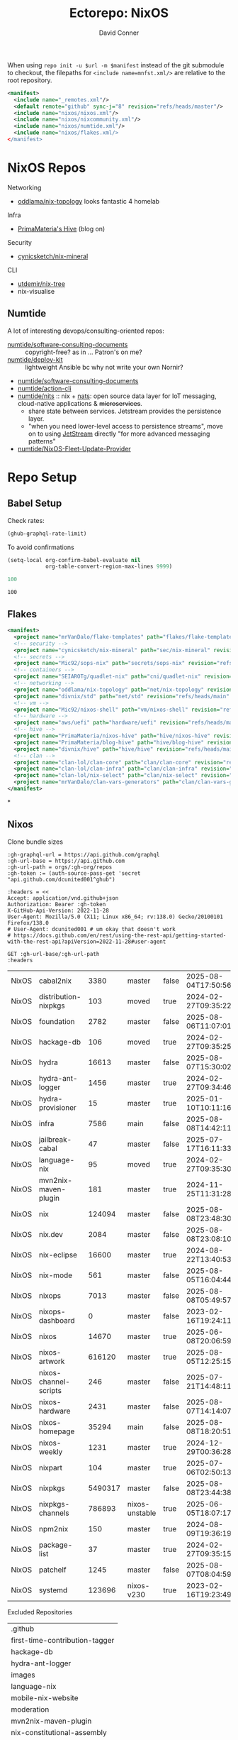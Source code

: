 #+title:     Ectorepo: NixOS
#+author:    David Conner
#+email:     noreply@te.xel.io
#+PROPERTY: header-args :comments none

When using =repo init -u $url -m $manifest= instead of the git submodule to
checkout, the filepaths for =<include name=mnfst.xml/>= are relative to the root
repository.

#+begin_src xml :tangle default.xml
<manifest>
  <include name="_remotes.xml"/>
  <default remote="github" sync-j="8" revision="refs/heads/master"/>
  <include name="nixos/nixos.xml"/>
  <include name="nixos/nixcommunity.xml"/>
  <include name="nixos/numtide.xml"/>
  <include name="nixos/flakes.xml/>
</manifest>
#+end_src

* NixOS Repos

Networking

+ [[https://github.com/oddlama/nix-topology?tab=readme-ov-file][oddlama/nix-topology]] looks fantastic 4 homelab

Infra

+ [[https://primamateria.github.io/blog/hive/][PrimaMateria's Hive]] (blog on)

Security

+ [[https://github.com/cynicsketch/nix-mineral][cynicsketch/nix-mineral]]

CLI

+ [[https://github.com/utdemir/nix-tree][utdemir/nix-tree]]
+ nix-visualise

** Numtide

A lot of interesting devops/consulting-oriented repos:

+ [[https://github.com/numtide/software-consulting-documents][numtide/software-consulting-documents]] :: copyright-free? as in ... Patron's on
  me?
+ [[https://github.com/numtide/deploy-kit][numtide/deploy-kit]] :: lightweight Ansible bc why not write your own Nornir?
+ [[https://github.com/numtide/generate-terraform-provider-shim][numtide/software-consulting-documents]]
+ [[https://github.com/numtide/action-cli][numtide/action-cli]]
+ [[https://github.com/numtide/nits][numtide/nits]] :: nix + [[https://docs.nats.io/?_gl=1*16na8r0*_ga*ODgyMTUzOTYxLjE3NTQ5MDgwNjU.*_ga_6242VH03CH*czE3NTQ5MDgwNjQkbzEkZzAkdDE3NTQ5MDgwNjgkajU2JGwwJGgw][nats]]: open source data layer for IoT messaging,
  cloud-native applications & +microservices+.
  - share state between services. Jetstream provides the persistence layer.
  - "when you need lower-level access to persistence streams", move on to using
    [[https://github.com/nats-io/nats.docs/blob/master/nats-concepts/jetstream/README.md][JetStream]] directly "for more advanced messaging patterns"
+ [[https://github.com/numtide/NixOS-Fleet-Update-Provider][numtide/NixOS-Fleet-Update-Provider​]]




* Repo Setup
** Babel Setup

Check rates:

#+begin_src emacs-lisp :results value code :exports code
(ghub-graphql-rate-limit)
#+end_src

To avoid confirmations

#+begin_src emacs-lisp
(setq-local org-confirm-babel-evaluate nil
            org-table-convert-region-max-lines 9999)
#+end_src


#+name: nrepos
#+begin_src emacs-lisp
100
#+end_src

#+RESULTS: nrepos
: 100

** Flakes

#+begin_src xml :tangle flakes.xml :noweb yes
<manifest>
  <project name="mrVanDalo/flake-templates" path="flakes/flake-templates" revision="refs/heads/main" remote="github"/>
  <!-- security -->
  <project name="cynicsketch/nix-mineral" path="sec/nix-mineral" revision="refs/heads/main" remote="github"/>
  <!-- secrets -->
  <project name="Mic92/sops-nix" path="secrets/sops-nix" revision="refs/heads/master" remote="github"/>
  <!-- containers -->
  <project name="SEIAROTg/quadlet-nix" path="cni/quadlet-nix" revision="refs/heads/main" remote="github"/>
  <!-- networking -->
  <project name="oddlama/nix-topology" path="net/nix-topology" revision="refs/heads/main" remote="github"/>
  <project name="divnix/std" path="net/std" revision="refs/heads/main" remote="github"/>
  <!-- vm -->
  <project name="Mic92/nixos-shell" path="vm/nixos-shell" revision="refs/heads/master" remote="github"/>
  <!-- hardware -->
  <project name="aws/uefi" path="hardware/uefi" revision="refs/heads/main" remote="github"/>
  <!-- hive -->
  <project name="PrimaMateria/nixos-hive" path="hive/nixos-hive" revision="refs/heads/main" remote="github"/>
  <project name="PrimaMateria/blog-hive" path="hive/blog-hive" revision="refs/heads/main" remote="github"/>
  <project name="divnix/hive" path="hive/hive" revision="refs/heads/main" remote="github"/>
  <!-- clan -->
  <project name="clan-lol/clan-core" path="clan/clan-core" revision="refs/heads/main" remote="github"/>
  <project name="clan-lol/clan-infra" path="clan/clan-infra" revision="refs/heads/main" remote="github"/>
  <project name="clan-lol/nix-select" path="clan/nix-select" revision="refs/heads/main" remote="github"/>
  <project name="mrVanDalo/clan-vars-generators" path="clan/clan-vars-generators" revision="refs/heads/main" remote="github"/>
</manifest>
#+end_src

*

** Nixos

Clone bundle sizes

#+name: fetchMetadata
#+headers: :var gh-org="FreeCAD" :jq-args "--raw-output" :eval query :results table
#+begin_src restclient :jq "sort_by(-.size) | map([.owner.login, .name, .size, .default_branch, .archived, .updated_at])[] | @csv"
:gh-graphql-url = https://api.github.com/graphql
:gh-url-base = https://api.github.com
:gh-url-path = orgs/:gh-org/repos
:gh-token := (auth-source-pass-get 'secret "api.github.com/dcunited001^ghub")

:headers = <<
Accept: application/vnd.github+json
Authorization: Bearer :gh-token
X-GitHub-Api-Version: 2022-11-28
User-Agent: Mozilla/5.0 (X11; Linux x86_64; rv:138.0) Gecko/20100101 Firefox/138.0
# User-Agent: dcunited001 # um okay that doesn't work
# https://docs.github.com/en/rest/using-the-rest-api/getting-started-with-the-rest-api?apiVersion=2022-11-28#user-agent

GET :gh-url-base/:gh-url-path
:headers
#+end_src

#+RESULTS: fetchMetadata

#+name: nixosMetadata
#+call: fetchMetadata(gh-org="nixos")

#+RESULTS: nixosMetadata
| NixOS | cabal2nix             |    3380 | master         | false | 2025-08-04T17:50:56Z |
| NixOS | distribution-nixpkgs  |     103 | moved          | true  | 2024-02-27T09:35:22Z |
| NixOS | foundation            |    2782 | master         | false | 2025-08-06T11:07:01Z |
| NixOS | hackage-db            |     106 | moved          | true  | 2024-02-27T09:35:25Z |
| NixOS | hydra                 |   16613 | master         | false | 2025-08-07T15:30:02Z |
| NixOS | hydra-ant-logger      |    1456 | master         | true  | 2024-02-27T09:34:46Z |
| NixOS | hydra-provisioner     |      15 | master         | true  | 2025-01-10T10:11:16Z |
| NixOS | infra                 |    7586 | main           | false | 2025-08-08T14:42:11Z |
| NixOS | jailbreak-cabal       |      47 | master         | false | 2025-07-17T16:11:33Z |
| NixOS | language-nix          |      95 | moved          | true  | 2024-02-27T09:35:30Z |
| NixOS | mvn2nix-maven-plugin  |     181 | master         | true  | 2024-11-25T11:31:28Z |
| NixOS | nix                   |  124094 | master         | false | 2025-08-08T23:48:30Z |
| NixOS | nix.dev               |    2084 | master         | false | 2025-08-08T23:08:10Z |
| NixOS | nix-eclipse           |   16600 | master         | true  | 2024-08-22T13:40:53Z |
| NixOS | nix-mode              |     561 | master         | false | 2025-08-05T16:04:44Z |
| NixOS | nixops                |    7013 | master         | false | 2025-08-08T05:49:57Z |
| NixOS | nixops-dashboard      |       0 | master         | false | 2023-02-16T19:24:11Z |
| NixOS | nixos                 |   14670 | master         | true  | 2025-06-08T20:06:59Z |
| NixOS | nixos-artwork         |  616120 | master         | true  | 2025-08-05T12:25:15Z |
| NixOS | nixos-channel-scripts |     246 | master         | false | 2025-07-21T14:48:11Z |
| NixOS | nixos-hardware        |    2431 | master         | false | 2025-08-07T14:14:07Z |
| NixOS | nixos-homepage        |   35294 | main           | false | 2025-08-08T18:20:51Z |
| NixOS | nixos-weekly          |    1231 | master         | true  | 2024-12-29T00:36:28Z |
| NixOS | nixpart               |     104 | master         | true  | 2025-07-06T02:50:13Z |
| NixOS | nixpkgs               | 5490317 | master         | false | 2025-08-08T23:44:38Z |
| NixOS | nixpkgs-channels      |  786893 | nixos-unstable | true  | 2025-06-05T18:07:17Z |
| NixOS | npm2nix               |     150 | master         | true  | 2024-08-09T19:36:19Z |
| NixOS | package-list          |      37 | master         | true  | 2024-02-27T09:35:15Z |
| NixOS | patchelf              |    1245 | master         | false | 2025-08-07T08:04:59Z |
| NixOS | systemd               |  123696 | nixos-v230     | true  | 2023-02-16T19:23:49Z |

Excluded Repositories

#+NAME: nixosReposExclude
| .github                        |
| first-time-contribution-tagger |
| hackage-db                     |
| hydra-ant-logger               |
| images                         |
| language-nix                   |
| mobile-nix-website             |
| moderation                     |
| mvn2nix-maven-plugin           |
| nix-constitutional-assembly    |
| nix-eclipse                    |
| nixops-dashboard               |
| nixos                          |
| nixos-artwork                  |
| nixos-weekly                   |
| nixpart                        |
| rfc-steering-committee         |
| sc-election-2024               |
| surveys                        |
| systemd                        |
| teams-collaboration            |
| whats-new-in-nix               |


** Nixos Repos

#+name: nixosRepos
#+begin_src emacs-lisp :var nrepos=60 :results replace vector value :exports code :noweb yes
(ghub-graphql
 (graphql-query ((organization
                  :arguments ((login . "nixos"))
                  (repositories
                   :arguments ((first . <<nrepos()>>)
                               (orderBy . ((field . UPDATED_AT)
                                           (direction . DESC))))
                   (edges
                    (node (owner login)
                          name
                          (defaultBranchRef prefix name)
                          url
                          updatedAt
                          isArchived)))))))
#+end_src

#+name: nixosReposXML
#+begin_src emacs-lisp :var gqldata=nixosRepos repos-exclude=nixosReposExclude :results value html
(setq -gql-data gqldata)

;; no repos-core variable
;; (repos-core (flatten-list repos- core))

(let* ((repos-exclude (flatten-list repos-exclude)))
  (thread-first
    (thread-last
      (a-get* (nthcdr 0 gqldata) 'data 'organization 'repositories 'edges)
      (mapcar (lambda (el) (a-get* el 'node)))

      ;; filter archived repos
      (seq-filter (lambda (el) (not (a-get* el 'isArchived))))

      ;; filter repos in reposExclude list
      (seq-filter (lambda (el) (not (member (a-get* el 'name) repos-exclude))))
      (mapcar (lambda (el)
                (let* ((raw-name (a-get* el 'name))

                       ;; (repo-core? (member raw-name repos-core))

                       (path-dirs (list "nixos" raw-name))

                       ;; (path-dirs (cond (repo-core? (list "core" raw-name))
                       ;;                 (t (list "misc" raw-name))))

                       (path (string-join path-dirs "/"))
                       (ref (concat (a-get* el 'defaultBranchRef 'prefix)
                                    (a-get* el 'defaultBranchRef 'name)))
                       (name (string-join (list (a-get* el 'owner 'login)
                                                (a-get* el 'name)) "/")))
                  (concat "<project"
                          " name=\"" name
                          "\" path=\"" path
                          "\" revision=\"" ref "\" remote=\"github\"/>")))))
    (cl-sort 'string-lessp :key 'downcase)
    (string-join "\n")))
#+end_src

#+RESULTS: nixosReposXML

*** Generate XML

Generate =nixos.xml=

#+begin_src xml :tangle nixos.xml :noweb yes
<manifest>
  <<nixosReposXML()>>
</manifest>
#+end_src
** nix-community

#+name: nixcommunityMetadata
#+call: fetchMetadata(gh-org="nix-community")

#+RESULTS: nixcommunityMetadata
| nix-community | NUR                   | 162654 | main   | false | 2025-08-08T21:54:14Z |
| nix-community | home-manager          | 109413 | master | false | 2025-08-08T23:37:49Z |
| nix-community | pypi2nix              |  33671 | master | true  | 2025-06-05T18:07:08Z |
| nix-community | luarocks-nix          |  12588 | master | false | 2025-04-09T03:52:26Z |
| nix-community | todomvc-nix           |  10130 | master | false | 2025-07-16T21:02:18Z |
| nix-community | vulnix                |   4050 | master | false | 2025-08-08T17:02:38Z |
| nix-community | nixbox                |   1668 | master | false | 2025-07-25T14:01:11Z |
| nix-community | nix-bundle            |   1478 | master | false | 2025-08-08T06:01:07Z |
| nix-community | emacs2nix             |   1251 | master | false | 2025-04-05T16:15:40Z |
| nix-community | nix-emacs             |    986 | master | false | 2025-06-27T17:12:51Z |
| nix-community | nixpkgs-update        |    941 | main   | false | 2025-08-07T14:14:03Z |
| nix-community | yarn2nix              |    814 | master | true  | 2025-08-03T04:49:47Z |
| nix-community | nix-index             |    510 | master | false | 2025-08-08T18:57:54Z |
| nix-community | builtwithnix.org      |    438 | master | false | 2025-07-08T21:11:35Z |
| nix-community | nixos-generators      |    333 | master | false | 2025-08-08T19:16:26Z |
| nix-community | pip2nix               |    320 | master | false | 2025-08-06T04:47:44Z |
| nix-community | setup.nix             |    319 | master | true  | 2023-06-25T18:32:53Z |
| nix-community | bundix                |    313 | master | false | 2025-08-01T23:33:03Z |
| nix-community | pnpm2nix              |    295 | master | false | 2025-07-26T08:43:30Z |
| nix-community | nix-zsh-completions   |    202 | master | false | 2025-08-05T21:06:20Z |
| nix-community | nur-packages-template |    162 | main   | false | 2025-08-01T18:03:23Z |
| nix-community | nixGL                 |    122 | main   | false | 2025-08-08T23:48:13Z |
| nix-community | mavenix               |    120 | master | false | 2025-05-03T14:55:21Z |
| nix-community | acpi_call             |    112 | master | false | 2025-08-03T07:09:46Z |
| nix-community | linuxkit-nix          |     91 | master | true  | 2025-02-16T06:26:55Z |
| nix-community | nur-update            |     65 | main   | false | 2025-07-28T20:45:59Z |
| nix-community | vagrant-nixos-plugin  |     50 | master | false | 2025-02-21T23:00:57Z |
| nix-community | docker-nix            |     40 | master | true  | 2024-12-12T08:14:38Z |
| nix-community | google-summer-of-code |     29 | master | true  | 2024-02-12T04:12:26Z |
| nix-community | wiki                  |     11 | master | true  | 2025-06-15T17:51:28Z |

Excluded Repositories

#+NAME: nixcommunityReposExclude
| .github                    |
| all-cabal-json             |
| bundix                     |
| composer-local-repo-plugin |
| dream2nix-auto-test        |
| eask2nix                   |

#+name: nixcommunityRepos
#+begin_src emacs-lisp :var nrepos=60 :results replace vector value :exports code :noweb yes
(ghub-graphql
 (graphql-query ((organization
                  :arguments ((login . "nix-community"))
                  (repositories
                   :arguments ((first . <<nrepos()>>)
                               (orderBy . ((field . UPDATED_AT)
                                           (direction . DESC))))
                   (edges
                    (node (owner login)
                          name
                          (defaultBranchRef prefix name)
                          url
                          updatedAt
                          isArchived)))))))
#+end_src

#+name: nixcommunityReposXML
#+begin_src emacs-lisp :var gqldata=nixcommunityRepos repos-exclude=nixcommunityReposExclude :results value html
(setq -gql-data gqldata)

;; no repos-core variable
;; (repos-core (flatten-list repos- core))

(let* ((repos-exclude (flatten-list repos-exclude)))
  (thread-first
    (thread-last
      (a-get* (nthcdr 0 gqldata) 'data 'organization 'repositories 'edges)
      (mapcar (lambda (el) (a-get* el 'node)))

      ;; filter archived repos
      (seq-filter (lambda (el) (not (a-get* el 'isArchived))))

      ;; filter repos in reposExclude list
      (seq-filter (lambda (el) (not (member (a-get* el 'name) repos-exclude))))
      (mapcar (lambda (el)
                (let* ((raw-name (a-get* el 'name))

                       ;; (repo-core? (member raw-name repos-core))

                       (path-dirs (list "nix-community" raw-name))

                       ;; (path-dirs (cond (repo-core? (list "core" raw-name))
                       ;;                 (t (list "misc" raw-name))))

                       (path (string-join path-dirs "/"))
                       (ref (concat (a-get* el 'defaultBranchRef 'prefix)
                                    (a-get* el 'defaultBranchRef 'name)))
                       (name (string-join (list (a-get* el 'owner 'login)
                                                (a-get* el 'name)) "/")))
                  (concat "<project"
                          " name=\"" name
                          "\" path=\"" path
                          "\" revision=\"" ref "\" remote=\"github\"/>")))))
    (cl-sort 'string-lessp :key 'downcase)
    (string-join "\n")))
#+end_src

*** Generate XML

Generate =nixcommunity.xml=

#+begin_src xml :tangle nixcommunity.xml :noweb yes
<manifest>
  <<nixcommunityReposXML()>>
</manifest>
#+end_src

** Numtide

#+name: numtideMetadata
#+call: fetchMetadata(gh-org="numtide")

#+RESULTS: numtideMetadata
| numtide | action-cli                       |      52 | main   | false | 2025-02-01T18:56:50Z |
| numtide | cert-wizard                      |      39 | main   | false | 2025-06-19T19:36:55Z |
| numtide | clean-git-action                 |      55 | main   | false | 2025-06-19T19:37:29Z |
| numtide | devshell                         |    1532 | main   | false | 2025-08-10T08:44:09Z |
| numtide | docker-host-forwarder            |       3 | main   | false | 2024-07-26T18:05:57Z |
| numtide | flake-utils                      |     113 | main   | false | 2025-08-06T21:28:37Z |
| numtide | freelancer-toolbox               |     318 | main   | false | 2025-07-16T21:26:42Z |
| numtide | generate-terraform-provider-shim |      50 | main   | false | 2025-06-18T02:10:35Z |
| numtide | .github                          |      17 | main   | false | 2025-03-18T21:49:03Z |
| numtide | github-deploy                    |    7072 | main   | false | 2025-03-18T17:31:02Z |
| numtide | kuta                             |    2151 | master | true  | 2023-01-28T05:06:21Z |
| numtide | nar-serve                        |     393 | main   | false | 2025-05-03T06:14:01Z |
| numtide | nix-eval-cache                   |      24 | main   | false | 2025-04-24T16:02:28Z |
| numtide | nix-filter                       |      63 | main   | false | 2025-08-06T13:42:24Z |
| numtide | nix-gitignore                    |       8 | master | true  | 2023-03-02T04:15:10Z |
| numtide | nix-parallel-test-case           |      50 | master | true  | 2023-01-28T15:55:52Z |
| numtide | nixpkgs                          | 3783551 | master | false | 2024-06-17T07:01:00Z |
| numtide | nixpkgs-unfree                   |     379 | main   | false | 2025-07-28T18:15:44Z |
| numtide | numtide.github.io                |       4 | main   | false | 2024-06-17T06:58:31Z |
| numtide | serve-go                         |      48 | main   | false | 2025-03-18T17:31:02Z |
| numtide | software-consulting-documents    |      45 | main   | false | 2023-07-07T13:19:09Z |
| numtide | terraform-deploy-nixos-flakes    |      10 | main   | false | 2025-03-18T17:31:02Z |
| numtide | terraform-linuxbox-monitorpack   |      37 | main   | false | 2025-03-18T17:31:02Z |
| numtide | terraform-linuxbox-traefik       |       6 | main   | false | 2025-03-18T17:31:02Z |
| numtide | terraform-nix-build              |       3 | main   | false | 2024-06-17T06:58:30Z |
| numtide | terraform-nixos-amis             |      14 | main   | false | 2025-03-18T21:49:02Z |
| numtide | terraform-provider-linuxbox      |     301 | main   | false | 2025-04-01T01:51:46Z |
| numtide | terraform-provider-secret        |    8273 | main   | false | 2023-07-01T17:03:48Z |
| numtide | treefmt                          |    3703 | main   | false | 2025-08-11T08:05:26Z |
| numtide | yarnlock2json                    |      13 | master | true  | 2023-01-28T18:27:03Z |

Excluded Repositories

#+NAME: numtideReposExclude
| .github                   |
| cert-wizard               |
| docker-host-forwarder     |
| go-nix                    |
| hwinfo                    |
| linux-lkl                 |
| matterircd                |
| nixmodules                |
| nixpkgs                   |
| activate                  |
| nix-stdlib                |
| numtide.github.io         |
| OpenGen.nix               |
| pro-spec                  |
| terraform-nix-build       |
| terraform-provider-secret |
| terraform-upload-ami      |

#+name: numtideRepos
#+begin_src emacs-lisp :var nrepos=60 :results replace vector value :exports code :noweb yes
(ghub-graphql
 (graphql-query ((organization
                  :arguments ((login . "numtide"))
                  (repositories
                   :arguments ((first . <<nrepos()>>)
                               (orderBy . ((field . UPDATED_AT)
                                           (direction . DESC))))
                   (edges
                    (node (owner login)
                          name
                          (defaultBranchRef prefix name)
                          url
                          updatedAt
                          isArchived)))))))
#+end_src

#+name: numtideReposXML
#+begin_src emacs-lisp :var gqldata=numtideRepos repos-exclude=numtideReposExclude :results value html
(setq -gql-data gqldata)

;; no repos-core variable
;; (repos-core (flatten-list repos- core))

(let* ((repos-exclude (flatten-list repos-exclude)))
  (thread-first
    (thread-last
      (a-get* (nthcdr 0 gqldata) 'data 'organization 'repositories 'edges)
      (mapcar (lambda (el) (a-get* el 'node)))

      ;; filter archived repos
      (seq-filter (lambda (el) (not (a-get* el 'isArchived))))

      ;; filter repos in reposExclude list
      (seq-filter (lambda (el) (not (member (a-get* el 'name) repos-exclude))))
      (mapcar (lambda (el)
                (let* ((raw-name (a-get* el 'name))

                       ;; (repo-core? (member raw-name repos-core))

                       (path-dirs (list "numtide" raw-name))

                       ;; (path-dirs (cond (repo-core? (list "core" raw-name))
                       ;;                 (t (list "misc" raw-name))))

                       (path (string-join path-dirs "/"))
                       (ref (concat (a-get* el 'defaultBranchRef 'prefix)
                                    (a-get* el 'defaultBranchRef 'name)))
                       (name (string-join (list (a-get* el 'owner 'login)
                                                (a-get* el 'name)) "/")))
                  (concat "<project"
                          " name=\"" name
                          "\" path=\"" path
                          "\" revision=\"" ref "\" remote=\"github\"/>")))))
    (cl-sort 'string-lessp :key 'downcase)
    (string-join "\n")))
#+end_src

*** Generate XML

Generate =numtide.xml=

#+begin_src xml :tangle numtide.xml :noweb yes
<manifest>
  <<numtideReposXML()>>
</manifest>
#+end_src
